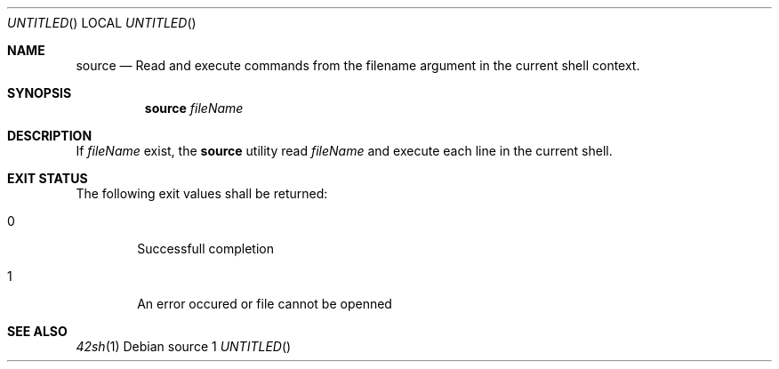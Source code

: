 .Dt March 26, 2014
.Dd source 1
.Os
.Sh NAME
.Nm source
.Nd Read and execute commands from the filename argument in the current shell
context.
.Sh SYNOPSIS
.Nm
.Ar fileName
.Sh DESCRIPTION
If \fIfileName\fP exist, the
.Nm
utility read \fIfileName\fP and execute each line in the current shell.
.Sh EXIT STATUS
The following exit values shall be returned:
.Bl -tag -width flag
.It 0
Successfull completion
.It 1
An error occured or file cannot be openned
.El
.Sh SEE ALSO
.Xr 42sh 1
